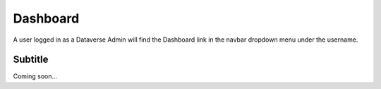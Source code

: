 Dashboard
=========
	
A user logged in as a Dataverse Admin will find the Dashboard link in the navbar dropdown menu under the username.

Subtitle
--------

Coming soon...
